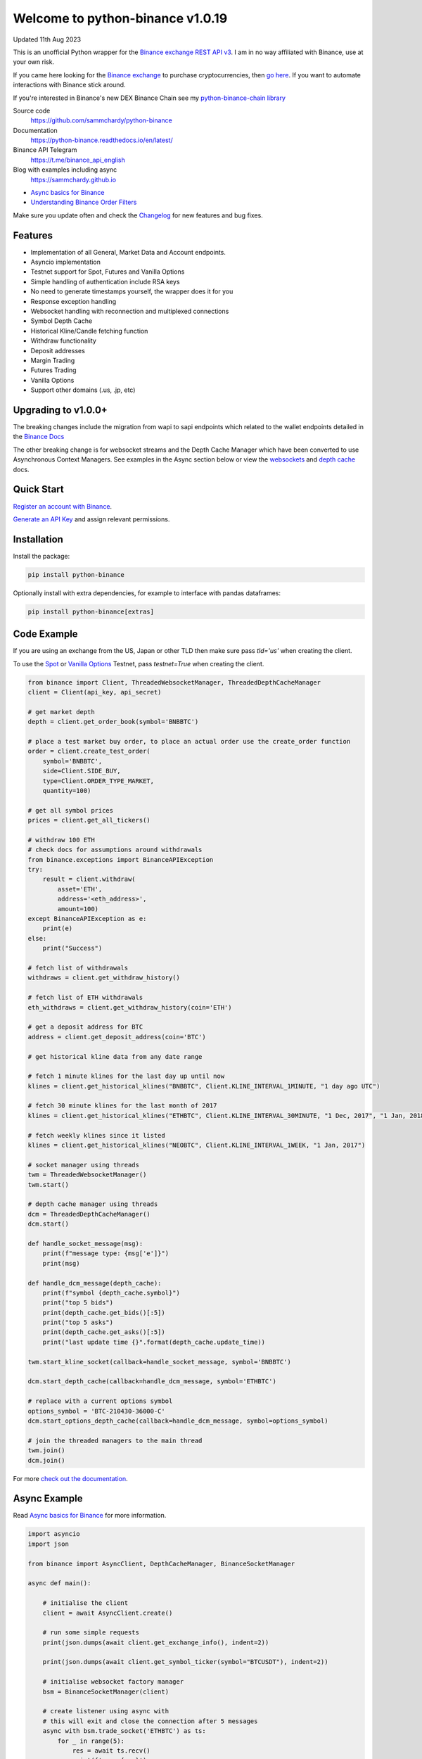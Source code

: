 =================================
Welcome to python-binance v1.0.19
=================================

Updated 11th Aug 2023

.. image:: https://img.shields.io/pypi/v/python-binance.svg
    :target: https://pypi.python.org/pypi/python-binance

.. image:: https://img.shields.io/pypi/l/python-binance.svg
    :target: https://pypi.python.org/pypi/python-binance

.. image:: https://img.shields.io/travis/sammchardy/python-binance.svg
    :target: https://travis-ci.org/sammchardy/python-binance

.. image:: https://img.shields.io/coveralls/sammchardy/python-binance.svg
    :target: https://coveralls.io/github/sammchardy/python-binance

.. image:: https://img.shields.io/pypi/wheel/python-binance.svg
    :target: https://pypi.python.org/pypi/python-binance

.. image:: https://img.shields.io/pypi/pyversions/python-binance.svg
    :target: https://pypi.python.org/pypi/python-binance

This is an unofficial Python wrapper for the `Binance exchange REST API v3 <https://binance-docs.github.io/apidocs/spot/en>`_. I am in no way affiliated with Binance, use at your own risk.

If you came here looking for the `Binance exchange <https://www.binance.com/?ref=10099792>`_ to purchase cryptocurrencies, then `go here <https://www.binance.com/?ref=10099792>`_.
If you want to automate interactions with Binance stick around.

If you're interested in Binance's new DEX Binance Chain see my `python-binance-chain library <https://github.com/sammchardy/python-binance-chain>`_

Source code
  https://github.com/sammchardy/python-binance

Documentation
  https://python-binance.readthedocs.io/en/latest/

Binance API Telegram
  https://t.me/binance_api_english

Blog with examples including async
  https://sammchardy.github.io

- `Async basics for Binance <https://sammchardy.github.io/binance/2021/05/01/async-binance-basics.html>`_
- `Understanding Binance Order Filters <https://sammchardy.github.io/binance/2021/05/03/binance-order-filters.html>`_

Make sure you update often and check the `Changelog <https://python-binance.readthedocs.io/en/latest/changelog.html>`_ for new features and bug fixes.

Features
--------

- Implementation of all General, Market Data and Account endpoints.
- Asyncio implementation
- Testnet support for Spot, Futures and Vanilla Options
- Simple handling of authentication include RSA keys
- No need to generate timestamps yourself, the wrapper does it for you
- Response exception handling
- Websocket handling with reconnection and multiplexed connections
- Symbol Depth Cache
- Historical Kline/Candle fetching function
- Withdraw functionality
- Deposit addresses
- Margin Trading
- Futures Trading
- Vanilla Options
- Support other domains (.us, .jp, etc)

Upgrading to v1.0.0+
--------------------

The breaking changes include the migration from wapi to sapi endpoints which related to the
wallet endpoints detailed in the `Binance Docs <https://binance-docs.github.io/apidocs/spot/en/#wallet-endpoints>`_

The other breaking change is for websocket streams and the Depth Cache Manager which have been
converted to use Asynchronous Context Managers. See examples in the Async section below or view the
`websockets <https://python-binance.readthedocs.io/en/latest/websockets.html>`_ and
`depth cache <https://python-binance.readthedocs.io/en/latest/depth_cache.html>`_ docs.

Quick Start
--------------------

`Register an account with Binance <https://accounts.binance.com/en/register?ref=10099792>`_.

`Generate an API Key <https://www.binance.com/en/my/settings/api-management>`_ and assign relevant permissions.


Installation
--------------------

Install the package:

.. code:: bash

    pip install python-binance

Optionally install with extra dependencies, for example to interface with pandas dataframes:

.. code:: bash

    pip install python-binance[extras]


Code Example
--------------------

If you are using an exchange from the US, Japan or other TLD then make sure pass `tld='us'` when creating the
client.

To use the `Spot <https://testnet.binance.vision/>`_ or `Vanilla Options <https://testnet.binanceops.com/>`_ Testnet,
pass `testnet=True` when creating the client.

.. code:: python

    from binance import Client, ThreadedWebsocketManager, ThreadedDepthCacheManager
    client = Client(api_key, api_secret)

    # get market depth
    depth = client.get_order_book(symbol='BNBBTC')

    # place a test market buy order, to place an actual order use the create_order function
    order = client.create_test_order(
        symbol='BNBBTC',
        side=Client.SIDE_BUY,
        type=Client.ORDER_TYPE_MARKET,
        quantity=100)

    # get all symbol prices
    prices = client.get_all_tickers()

    # withdraw 100 ETH
    # check docs for assumptions around withdrawals
    from binance.exceptions import BinanceAPIException
    try:
        result = client.withdraw(
            asset='ETH',
            address='<eth_address>',
            amount=100)
    except BinanceAPIException as e:
        print(e)
    else:
        print("Success")

    # fetch list of withdrawals
    withdraws = client.get_withdraw_history()

    # fetch list of ETH withdrawals
    eth_withdraws = client.get_withdraw_history(coin='ETH')

    # get a deposit address for BTC
    address = client.get_deposit_address(coin='BTC')

    # get historical kline data from any date range

    # fetch 1 minute klines for the last day up until now
    klines = client.get_historical_klines("BNBBTC", Client.KLINE_INTERVAL_1MINUTE, "1 day ago UTC")

    # fetch 30 minute klines for the last month of 2017
    klines = client.get_historical_klines("ETHBTC", Client.KLINE_INTERVAL_30MINUTE, "1 Dec, 2017", "1 Jan, 2018")

    # fetch weekly klines since it listed
    klines = client.get_historical_klines("NEOBTC", Client.KLINE_INTERVAL_1WEEK, "1 Jan, 2017")

    # socket manager using threads
    twm = ThreadedWebsocketManager()
    twm.start()

    # depth cache manager using threads
    dcm = ThreadedDepthCacheManager()
    dcm.start()

    def handle_socket_message(msg):
        print(f"message type: {msg['e']}")
        print(msg)

    def handle_dcm_message(depth_cache):
        print(f"symbol {depth_cache.symbol}")
        print("top 5 bids")
        print(depth_cache.get_bids()[:5])
        print("top 5 asks")
        print(depth_cache.get_asks()[:5])
        print("last update time {}".format(depth_cache.update_time))

    twm.start_kline_socket(callback=handle_socket_message, symbol='BNBBTC')

    dcm.start_depth_cache(callback=handle_dcm_message, symbol='ETHBTC')

    # replace with a current options symbol
    options_symbol = 'BTC-210430-36000-C'
    dcm.start_options_depth_cache(callback=handle_dcm_message, symbol=options_symbol)

    # join the threaded managers to the main thread
    twm.join()
    dcm.join()

For more `check out the documentation <https://python-binance.readthedocs.io/en/latest/>`_.

Async Example
--------------------

Read `Async basics for Binance <https://sammchardy.github.io/binance/2021/05/01/async-binance-basics.html>`_
for more information.

.. code:: python

    import asyncio
    import json

    from binance import AsyncClient, DepthCacheManager, BinanceSocketManager

    async def main():

        # initialise the client
        client = await AsyncClient.create()

        # run some simple requests
        print(json.dumps(await client.get_exchange_info(), indent=2))

        print(json.dumps(await client.get_symbol_ticker(symbol="BTCUSDT"), indent=2))

        # initialise websocket factory manager
        bsm = BinanceSocketManager(client)

        # create listener using async with
        # this will exit and close the connection after 5 messages
        async with bsm.trade_socket('ETHBTC') as ts:
            for _ in range(5):
                res = await ts.recv()
                print(f'recv {res}')

        # get historical kline data from any date range

        # fetch 1 minute klines for the last day up until now
        klines = client.get_historical_klines("BNBBTC", AsyncClient.KLINE_INTERVAL_1MINUTE, "1 day ago UTC")

        # use generator to fetch 1 minute klines for the last day up until now
        async for kline in await client.get_historical_klines_generator("BNBBTC", AsyncClient.KLINE_INTERVAL_1MINUTE, "1 day ago UTC"):
            print(kline)

        # fetch 30 minute klines for the last month of 2017
        klines = client.get_historical_klines("ETHBTC", Client.KLINE_INTERVAL_30MINUTE, "1 Dec, 2017", "1 Jan, 2018")

        # fetch weekly klines since it listed
        klines = client.get_historical_klines("NEOBTC", Client.KLINE_INTERVAL_1WEEK, "1 Jan, 2017")

        # setup an async context the Depth Cache and exit after 5 messages
        async with DepthCacheManager(client, symbol='ETHBTC') as dcm_socket:
            for _ in range(5):
                depth_cache = await dcm_socket.recv()
                print(f"symbol {depth_cache.symbol} updated:{depth_cache.update_time}")
                print("Top 5 asks:")
                print(depth_cache.get_asks()[:5])
                print("Top 5 bids:")
                print(depth_cache.get_bids()[:5])

        # Vanilla options Depth Cache works the same, update the symbol to a current one
        options_symbol = 'BTC-210430-36000-C'
        async with OptionsDepthCacheManager(client, symbol=options_symbol) as dcm_socket:
            for _ in range(5):
                depth_cache = await dcm_socket.recv()
                count += 1
                print(f"symbol {depth_cache.symbol} updated:{depth_cache.update_time}")
                print("Top 5 asks:")
                print(depth_cache.get_asks()[:5])
                print("Top 5 bids:")
                print(depth_cache.get_bids()[:5])

        await client.close_connection()

    if __name__ == "__main__":

        loop = asyncio.get_event_loop()
        loop.run_until_complete(main())






DataFrame Example
--------------------

If you would like to work with response data in :code:`pandas.DataFrame` format, use the :code:`DataClient` class instead of the :code:`Client`, and invoke the desired method as you would normally do:

.. code:: python

    from binance.data_client import DataClient
    from binance.enums import KLINE_INTERVAL_1MINUTE

    client = DataClient(api_key, api_secret)

    df = client.get_historical_klines(
        symbol="BNBBTC",
        interval=KLINE_INTERVAL_1MINUTE,
        start_str="1st March 2018"
    )
    print(type(df)) #> <class 'pandas.core.frame.DataFrame'>
    print(df.columns.tolist()) #> ['open_time', 'open', 'high', 'low', 'close', 'volume', 'close_time', 'quote_asset_volume', 'number_of_trades', 'taker_buy_base_asset_volume', 'taker_buy_quote_asset_volume', 'ignore']


Note: this requires you to install with the "extras" option.


Donate
--------------------

If this library helped you out feel free to donate.

- ETH: 0xD7a7fDdCfA687073d7cC93E9E51829a727f9fE70
- LTC: LPC5vw9ajR1YndE1hYVeo3kJ9LdHjcRCUZ
- NEO: AVJB4ZgN7VgSUtArCt94y7ZYT6d5NDfpBo
- BTC: 1Dknp6L6oRZrHDECRedihPzx2sSfmvEBys

Other Exchanges
--------------------

If you use `Binance Chain <https://testnet.binance.org/>`_ check out my `python-binance-chain <https://github.com/sammchardy/python-binance-chain>`_ library.

If you use `Kucoin <https://www.kucoin.com/?rcode=E42cWB>`_ check out my `python-kucoin <https://github.com/sammchardy/python-kucoin>`_ library.

If you use `IDEX <https://idex.market>`_ check out my `python-idex <https://github.com/sammchardy/python-idex>`_ library.

.. image:: https://ga-beacon.appspot.com/UA-111417213-1/github/python-binance?pixel&useReferer
